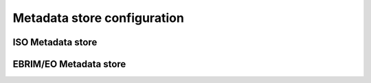 ============================
Metadata store configuration
============================

------------------
ISO Metadata store
------------------

-----------------------
EBRIM/EO Metadata store
-----------------------

